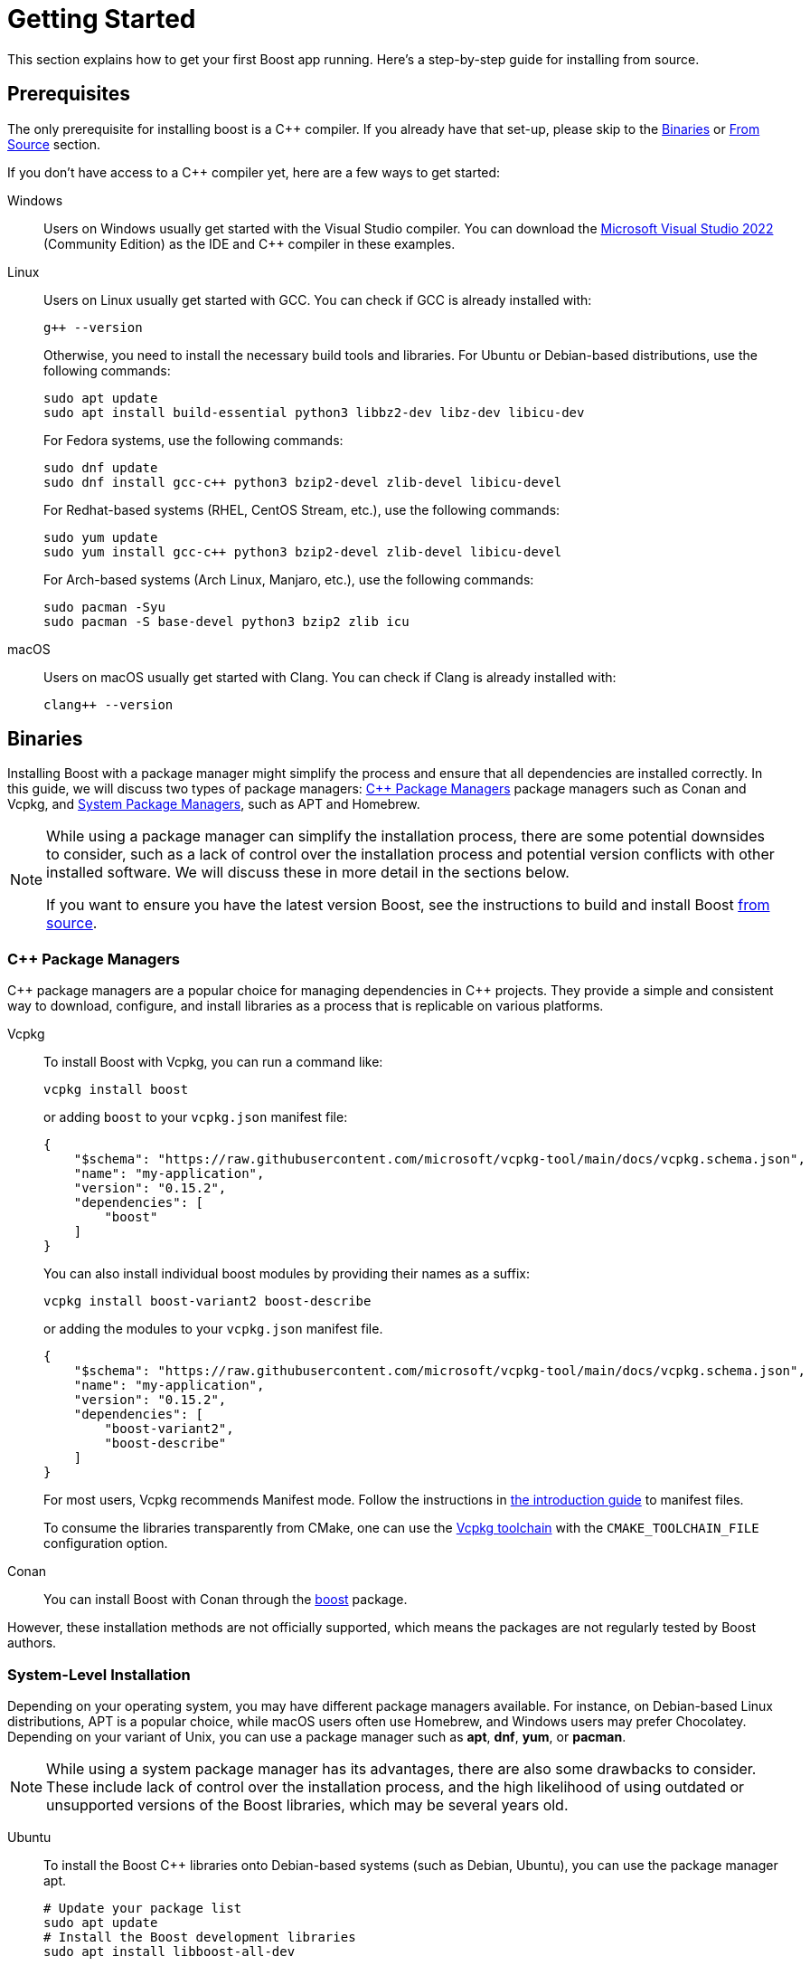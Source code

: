 ////
Copyright (c) 2024 The C++ Alliance, Inc. (https://cppalliance.org)

Distributed under the Boost Software License, Version 1.0. (See accompanying
file LICENSE_1_0.txt or copy at http://www.boost.org/LICENSE_1_0.txt)

Official repository: https://github.com/boostorg/website-v2-docs
////
= Getting Started
:navtitle: Getting Started
:latest_tag: 1_85_0
:latest_version: 1.85.0
:release_basename: boost_{latest_tag}
:release_filename: {release_basename}.tar.bz2
:release_zip_filename: {release_basename}.zip
:release_url: https://boostorg.jfrog.io/artifactory/main/release/{latest_version}/source/{release_filename}
:release_zip_url: https://boostorg.jfrog.io/artifactory/main/release/{latest_version}/source/{release_zip_filename}
:linkattrs:

This section explains how to get your first Boost app running.
Here's a step-by-step guide for installing from source.

== Prerequisites

The only prerequisite for installing boost is a pass:[C++] compiler.
If you already have that set-up, please skip to the xref:#binaries[] or xref:#from-source[] section.

If you don't have access to a pass:[C++] compiler yet, here are a few ways to get started:

:tabs-sync-option:

[tabs,sync-group-id=os]
====
Windows::
+
--
Users on Windows usually get started with the Visual Studio compiler.
You can download the https://visualstudio.microsoft.com/downloads/[Microsoft Visual Studio 2022] (Community Edition) as the IDE and pass:[C++] compiler in these examples.
--

Linux::
+
--
Users on Linux usually get started with GCC.
You can check if GCC is already installed with:

[source,bash]
----
g++ --version
----

Otherwise, you need to install the necessary build tools and libraries.
For Ubuntu or Debian-based distributions, use the following commands:

[source,bash]
----
sudo apt update
sudo apt install build-essential python3 libbz2-dev libz-dev libicu-dev
----

For Fedora systems, use the following commands:

[source,bash]
----
sudo dnf update
sudo dnf install gcc-c++ python3 bzip2-devel zlib-devel libicu-devel
----

For Redhat-based systems (RHEL, CentOS Stream, etc.), use the following commands:

[source,bash]
----
sudo yum update
sudo yum install gcc-c++ python3 bzip2-devel zlib-devel libicu-devel
----

For Arch-based systems (Arch Linux, Manjaro, etc.), use the following commands:

[source,bash]
----
sudo pacman -Syu
sudo pacman -S base-devel python3 bzip2 zlib icu
----
--

macOS::
+
--
Users on macOS usually get started with Clang.
You can check if Clang is already installed with:

[source,bash]
----
clang++ --version
----
--
====

[#binaries]
== Binaries

Installing Boost with a package manager might simplify the process and ensure that all dependencies are installed correctly.
In this guide, we will discuss two types of package managers: xref:#cpp-package-managers[] package managers such as Conan and Vcpkg, and xref:#cpp-package-managers[System Package Managers], such as APT and Homebrew.

[NOTE]
====
While using a package manager can simplify the installation process, there are some potential downsides to consider, such as a lack of control over the installation process and potential version conflicts with other installed software.
We will discuss these in more detail in the sections below.

If you want to ensure you have the latest version Boost, see the instructions to build and install Boost xref:from-source[from source].
====

[#cpp-package-managers]
=== pass:[C++] Package Managers

pass:[C++] package managers are a popular choice for managing dependencies in pass:[C++] projects.
They provide a simple and consistent way to download, configure, and install libraries as a process that is replicable on various platforms.

[tabs]
========
Vcpkg::
+
--
To install Boost with Vcpkg, you can run a command like:

[source]
----
vcpkg install boost
----

or adding `boost` to your `vcpkg.json` manifest file:

[source,json]
----
{
    "$schema": "https://raw.githubusercontent.com/microsoft/vcpkg-tool/main/docs/vcpkg.schema.json",
    "name": "my-application",
    "version": "0.15.2",
    "dependencies": [
        "boost"
    ]
}
----

You can also install individual boost modules by providing their names as a suffix:

[source]
----
vcpkg install boost-variant2 boost-describe
----

or adding the modules to your `vcpkg.json` manifest file.

[source,json]
----
{
    "$schema": "https://raw.githubusercontent.com/microsoft/vcpkg-tool/main/docs/vcpkg.schema.json",
    "name": "my-application",
    "version": "0.15.2",
    "dependencies": [
        "boost-variant2",
        "boost-describe"
    ]
}
----

For most users, Vcpkg recommends Manifest mode.
Follow the instructions in https://learn.microsoft.com/en-us/vcpkg/users/manifests[the introduction guide] to manifest files.

To consume the libraries transparently from CMake, one can use the https://learn.microsoft.com/en-us/vcpkg/users/buildsystems/cmake-integration[Vcpkg toolchain] with the `CMAKE_TOOLCHAIN_FILE` configuration option.
--

Conan::
+
--
You can install Boost with Conan through the https://conan.io/center/recipes/boost[boost] package.
--
========

However, these installation methods are not officially supported, which means the packages are not regularly tested by Boost authors.

=== System-Level Installation

Depending on your operating system, you may have different package managers available.
For instance, on Debian-based Linux distributions, APT is a popular choice, while macOS users often use Homebrew, and Windows users may prefer Chocolatey.
Depending on your variant of Unix, you can use a package manager such as *apt*, *dnf*, *yum*, or *pacman*.

[NOTE]
====
While using a system package manager has its advantages, there are also some drawbacks to consider.
These include lack of control over the installation process, and the high likelihood of using outdated or unsupported versions of the Boost libraries, which may be several years old.
====

[tabs]
========
Ubuntu::
+
--
To install the Boost pass:[C++] libraries onto Debian-based systems (such as Debian, Ubuntu), you can use the package manager apt.

[source]
----
# Update your package list
sudo apt update
# Install the Boost development libraries
sudo apt install libboost-all-dev
----
--

Fedora::
+
--
To install the Boost pass:[C++] libraries on Fedora, you can use the package manager *dnf*.

[source]
----
# Update your package list
sudo dnf update
# Install the Boost development libraries
sudo dnf install boost-devel
----

The Boost libraries are usually available as pre-compiled packages in the official Fedora repositories.
--

CentOS::
+
--
To install the Boost pass:[C++] libraries on CentOS, you can use the package manager *yum*.

Note::
If you are using CentOS 8 or later, you might need to enable the PowerTools repository to get the Boost development libraries:

[source]
----
sudo yum config-manager --set-enabled powertools
----

[source]
----
# Update your package list
sudo yum update
# Install the Boost development libraries
sudo yum install boost-devel
----

The Boost libraries are usually available as pre-compiled packages in the official CentOS repositories.
--

Arch::
+
--
To install the Boost pass:[C++] libraries onto Arch-based systems (such as Arch Linux, Manjaro), you can use the package manager *pacman*.

[source]
----
# Update your package list
sudo yum update
# Install the Boost development libraries
sudo pacman -S boost
----
--

Homebrew::
+
--
https://brew.sh/[Homebrew,window="_blank"] is a package manager for macOS that allows users to easily install, manage, and update a wide range of software packages and libraries from the command line.

[source]
----
# Update your package list
brew update
brew upgrade
# Install the Boost development libraries
brew install boost
----

Homebrew will download and install the Boost libraries and their dependencies.
To verify that the Boost libraries are installed correctly, you can run the following command:

[source]
----
brew list boost
----
--
========

Once the installation is complete, the Boost libraries will be installed on your system, typically in `/usr`.
To verify that the Boost libraries have been installed correctly, you can check the version number:

[source]
----
cat /usr/include/boost/version.hpp | grep "BOOST_LIB_VERSION"
----

This command should output the Boost version installed on your system.

[#from-source]
== From Source

=== Download Boost

[tabs,sync-group-id=build]
====
B2 (Recommended)::
+
--
. Navigate to https://www.boost.org/users/download/ and under *Current Release/Downloads*, download the Boost distribution.
For instance:
.. Windows: {release_zip_url}[boost_{latest_tag}.zip]
.. Unix variants: {release_url}[boost_{latest_tag}.tar.bz2]

. After the download has completed in your *Downloads* folder, right-click on the compressed file and extract it to a folder.

TIP: https://www.bfgroup.xyz/b2/[B2] is the officially supported build system used by the Boost libraries.
--

CMake::
+
--
. Navigate to https://github.com/boostorg/boost/releases and under *Releases*, download the Boost distribution.
For instance:
.. Windows: https://github.com/boostorg/boost/releases/download/boost-{latest_version}/boost-{latest_version}.zip[boost-{latest_tag}.zip]
.. Unix variants: https://github.com/boostorg/boost/releases/download/boost-{latest_version}/boost-{latest_version}.tar.gz[boost-{latest_tag}.tar.bz2]

. After the download has completed in your *Downloads* folder, right-click on the compressed file and extract it to a folder.

TIP: You don't need to *build* Boost with CMake to be able to *use* Boost with CMake.
CMake integration will work fine even if you install Boost with https://www.bfgroup.xyz/b2/[B2].
--
====

Or you can streamline the whole process directly from the command line:

[tabs,sync-group-id=os]
====
Windows::
+
--
[source,none,subs="attributes+"]
----
curl {release_zip_url} <1>
tar -xf {release_zip_filename} <2>
cd {release_basename} <3>
----

<.> Download the boost distribution `{release_zip_filename}`
<.> Extract the files into `{release_basename}`
<.> Change the current working directory to `{release_basename}`

Note:: These instructions assume you have https://curl.se/[Curl,window="_blank"] and https://gnuwin32.sourceforge.net/packages/gtar.htm[Tar,window="_blank"] installed on your system, and your OS is Windows 10 or later.

--

Linux::
+
--
[source,bash,subs="attributes+"]
----
wget {release_url} <1>
tar xf {release_filename} <2>
cd {release_basename} <3>
----

<.> Download the boost distribution `{release_filename}`
<.> Extract the files into `{release_basename}`
<.> Change the current working directory to `{release_basename}`
--

macOS::
+
--
[source,bash,subs="attributes+"]
----
curl {release_url} <1>
tar xf {release_filename} <2>
cd {release_basename} <3>
----

<.> Download the boost distribution `{release_filename}`
<.> Extract the files into `{release_basename}`
<.> Change the current working directory to `{release_basename}`
--

Git::
+
--
You can clone and initialize the complete Boost super-project directly from GitHub with:

[source,bash,subs="attributes+"]
----
git clone https://github.com/boostorg/boost.git -b boost-{latest_version} {release_basename} --depth 1 <1>
cd {release_basename}
git submodule update --depth 1 --init --recursive <2>
----

<.> Clone the Boost super-project
<.> Initialize all boost modules
--
====

=== Individual Modules

The process above downloads all boost libraries, which is the usual process in a local installation.
In projects where only a subset of the Boost libraries is required, which is usually desired in Continuous Integration Systems, the following procedure can be used:

[source,bash,subs="attributes+"]
.Downloading boost:unordered[] and internal dependencies
----
git clone https://github.com/boostorg/boost.git -b boost-{latest_version} {release_basename} --depth 1 <1>
git submodule update --depth 1 -q --init tools/boostdep <2>
git submodule update --depth 1 -q --init libs/unordered <3>
python tools/boostdep/depinst/depinst.py -X test -g "--depth 1" unordered <4>
----

<1> Download the Boost super-project, which contains references to all Boost libraries
<2> Initialize boost:boostdep[] used to determine internal boost dependencies
<3> Initialize boost:unordered[].
Repeat this step for any other modules you need.
<4> Initialize any dependencies of boost:unordered[].
Repeat this step for any other modules you need.

This procedure requires `git` and `python`.
The following steps in this document apply to both methods of installing Boost.
The only difference is what libraries will be available.

=== Bootstrap

If you followed the steps above, your current working directory should be `{release_basename}`.
Otherwise, open up a command line terminal, and navigate to the boost folder you extracted.

[tabs,sync-group-id=build]
====
B2 (Recommended)::
+
--
The Boost libraries are built using a custom build app called https://www.bfgroup.xyz/b2/[B2].
This app itself is built by running the bootstrap script.

This is the usual procedure to configure, build and install Boost with https://www.bfgroup.xyz/b2/[B2]:

If your location has a space in the name, you will need to surround the path in quotes in the commands that follow.

Windows:

[source]
----
bootstrap.bat
b2
b2 install --prefix=C:\Boost
----

If you get an error during the build process such as the following, you probably do not have an up to date and full installation of pass:[C++] on your machine.
Go back to <<Prerequisites>> and install or update your version of Visual Studio.

image::cpp-runtime-error.png[]

Unix variants:

[source]
----
./bootstrap.sh
./b2
./b2 install --prefix=/usr/local
----

You can adjust the installation `prefix` to your preference in this command.

The build process creates all variants of each library.
For example, there may be _Release_ and _Debug_ variants, or possibly _Multithreaded_ and _Static_ runtime variants.
Also, libraries that are _header-only_ (in other words, do not require being built) are copied to your installation folder.

TIP: Consider using the `--show-libraries` and `--with-library=library-a --with-library=library-b` options if you want to limit the wait instead of building everything.
--

CMake::
+
--
You can also build the Boost libraries with CMake.
This is the usual procedure to build and install Boost with CMake:

[source]
----
mkdir __build
cd __build
cmake ..
cmake --build .
cmake --build . --target install
----

If you are using a multi-config generator, such as Visual Studio, you can install the Debug and Release variants of the library separately with:

[source]
----
cmake --build . --target install --config Debug
cmake --build . --target install --config Release
----

Although both the https://www.bfgroup.xyz/b2/[B2] and the CMake scripts work fine, the final installed libraries will have different layouts for historical reasons.
Both the CMake integration scripts and the libraries will be installed under different paths and this can create incompatibilities between Boost installations.

TIP: You don't need to *build* Boost with CMake to be able to *use* Boost with CMake.
CMake integration will work fine even if you install Boost with https://www.bfgroup.xyz/b2/[B2].

You can find more information about the limitations of a CMake infrastructure on https://github.com/boostorg/cmake[boostorg/cmake,window="_blank"]
--
====

=== Environment variables

We recommend you update your environment variables after installing Boost.
When you update your environment variables, you are telling your operating system and other tools where to look for the Boost libraries and headers.

[tabs,sync-group-id=os]
====
Windows::
+
--

[source]
----
set BOOST_ROOT=C:\boost <1>
----

<1> Specify the root directory of the Boost pass:[C++] libraries so other tools can find it

IMPORTANT: Replace `C:\boost` with the prefix directory you specified during the installation, if different.

--

Linux::
+
--

[source,bash]
----
export BOOST_ROOT=/usr/local <1>
export LD_LIBRARY_PATH=/usr/local/lib:$LD_LIBRARY_PATH <2>
export CPLUS_INCLUDE_PATH=/usr/local/include:$CPLUS_INCLUDE_PATH <3>
----

<1> Specify the root directory of the Boost pass:[C++] libraries so other tools can find it
<2> Specify additional directories to search for shared libraries when executing a program
<3> Specify additional directories to search for pass:[C++] header files

IMPORTANT: Replace `/usr/local` with the prefix directory you specified during the installation, if different.

You can add these `export` commands to your `~/.bashrc` or `~/.profile` file to make the changes permanent.

--

macOS::
+
--

[source,bash]
----
export BOOST_ROOT=/usr/local <1>
----

<1> Specify the root directory of the Boost pass:[C++] libraries so other tools can find it

IMPORTANT: Replace `/usr/local` with the prefix directory you specified during the installation, if different.

You can add these `export` commands to your `~/.bashrc` or `~/.profile` file to make the changes permanent.

--
====

[#your-first-app]
== Your First App

=== Header-only libraries

Let’s start by using a header-only library.
Copy the following program into a file called `example.cpp`.

[source,C++]
.example.cpp
----
#include <boost/lambda/lambda.hpp> <1>
#include <iostream>
#include <iterator>
#include <algorithm>

int main()
{
    using namespace boost::lambda;
    typedef std::istream_iterator<int> in;

    std::for_each(
        in(std::cin), in(), std::cout << (_1 * 3) << " "); <2>
}
----

<1> Including a header from the boost:lambda[] library
<2> Reads a sequence of integers from standard input, using boost:lambda[] to multiply each number by three and write it to the standard output

We can now compile this program:

[tabs,sync-group-id=build]
========
CMake::
+
--
You can use https://cmake.org/[CMake,window="_blank"] to configure a project to use Boost and your `example.cpp`.
Here's an example `CMakeLists.txt` file that uses Boost:

[source,cmake]
.CMakeLists.txt
----
cmake_minimum_required(VERSION 3.0)
project(MyProject)

find_package(Boost REQUIRED)
add_executable(MyProject example.cpp)
target_link_libraries(MyProject Boost::headers)
----

Store this file next to your `example.cpp` and run the basic CMake workflow:

[source,none,subs="attributes+"]
----
mkdir build <1>
cd build <2>
cmake .. -D BOOST_ROOT=path/to/{release_basename} <3>
cmake --build . <4>
----

<1> Create a `build` directory which should store the results
<2> Change the current working directory to `build`
<3> Run the CMake configure step, providing it with the Boost directory
<4> Build the project

If using CMake >=3.13, this can be simplified to:

[source,none,subs="attributes+"]
----
cmake -S . -B build -D BOOST_ROOT=path/to/{release_basename}
cmake --build build
----

In either case, the resulting executable should be available in the `build` directory.

--

Visual Studio::
+
--

* Open Visual Studio and select *Create a new project*
* Choose *Console App* from the range of project templates.
* Change the names in the *Configure your new project* dialog, or leave the defaults, and click *Create*.
* Replace all the boilerplate content of the .cpp file with the contents of the `example.cpp` file, noting the inclusion of the header from Boost: *lambda.hpp*.
* Right-click on the name of the project in the *Solution Explorer* pane, and select *Properties*.
* Under *C/C++* select *General*, then click on *Additional Include Directories*
* Add the path to your Boost *include* folder, that will have been built in the previous section.

image::additional-include-directories.png[]

* Next, still in the project properties, select *Linker*, then *General*, and locate the *Additional Library Directories*
* Add the path to the Boost *lib* folder.

image::additional-library-directories.png[]

* Click *OK* to accept your input.

You can already run your example from Visual Studio:

* In the *Debug* menu, select *Start Without Debugging*, or press the F5 key.
* A Command Prompt should open up, so enter a list of numbers separated by spaces, and then *Enter*.
* You should get a line of numbers, your originals multiplied by 3.

image:first-app-running.png[]

[TIP]
====
Visual Studio provides support for CMake since Visual Studio 2017. CMake is a cross-platform build system that can generate build files for a variety of build tools, including Visual Studio solutions, makefiles, and ninja files.
By supporting CMake, Visual Studio is able to provide a consistent development experience across multiple platforms and build tools.
Additionally, the ability to generate CMake projects from Visual Studio allows developers to take advantage of Visual Studio's debugging and profiling tools while still using their preferred build system.

While Visual Studio provides a user friendly environment for building software, it may not always be the best choice for managing complex projects with multiple dependencies.
In such cases, it is recommended to consider using CMake, a popular and flexible build system that can generate build files for a variety of build tools.
You can have the option of using CMake to manage your complex projects, while still using Visual Studio's robust development and debugging features.
====

--

By Hand::
+
--
In the directory where you saved *example.cpp*, issue the following command:

Visual Studio Compiler:

[source,none,subs="attributes+"]
----
cl /I C:\boost\include example.cpp
----

GCC:

[source,none,subs="attributes+"]
----
g++ -I /usr/local/include example.cpp -o example
----

Clang:

[source,none,subs="attributes+"]
----
clang++ -I /usr/local/include example.cpp -o example
----

NOTE: Replace `C:\boost` or `/usr/local` with your Boost installation prefix if necessary.

[TIP]
====
It is generally not recommended to use these commands by hand for complex projects, as managing all the compile and link options can quickly become unwieldy.
Using a build system like CMake or Make can greatly simplify the process of building and managing a project, particularly when dealing with large codebases or dependencies.

Using a build system also has other advantages, such as easier dependency management, the ability to easily configure the build for different platforms or compilers, and the ability to easily integrate with other tools such as version control systems and automated testing frameworks.
====

--
========

To test the result, run the executable from the path where it was built:

[tabs,sync-group-id=os]
====
Windows::
+
--
[source]
----
echo 1 2 3 | example
----
--

Linux::
+
--
[source]
----
echo 1 2 3 | ./example
----
--

macOS::
+
--
[source]
----
echo 1 2 3 | ./example
----
--
====

Did you get the expected result?

=== Compiled Libraries

In this section, we will locate an example from GitHub, and then build and run a project based on the example.

For most Boost libraries, there is an `example` sub-folder containing a range of examples.
For this guide, we will locate an example that reads a JSON file, and pretty-prints its contents.

Copy all the code from https://github.com/boostorg/json/blob/develop/example/pretty.cpp[`json/example/pretty.cpp`,window="_blank"] into your `example.cpp`.
Let's compile it:

[tabs,sync-group-id=build]
========
CMake::
+
--
Edit the contents of `CMakeLists.txt`:

[source,cmake]
.CMakeLists.txt
----
cmake_minimum_required(VERSION 3.0)
project(MyProject)

find_package(Boost REQUIRED COMPONENTS json)
add_executable(MyProject main.cpp)
target_link_libraries(MyProject Boost::json)
----

In this example, we explicitly require `json` as boost:json[] is a compiled library.
Compiled libraries need to be explicitly required and linked separately.

Run the commands for the usual CMake workflow once more to build the executable.

NOTE: Note how the difference between header-only and compiled libraries is transparent when using a build system.
--

Visual Studio::
+
--
. Create a new Visual Studio pass:[C++] Console App.
Name it JsonPrint.
. Update both the additional include directories, and additional library directories, as you did for the previous section.
. Copy all the code from https://github.com/boostorg/json/blob/develop/example/pretty.cpp, and use it to replace all the default content of the project's cpp file.

You can already run your example from Visual Studio:

. Search your computer for any JSON file, unless you have one you would like to use already.
Record the full path to that file.

. In Visual Studio, locate and select *Build Solution*.

You should get neatly formatted output:

image:json-example-running.png[]

[circle]
* If your JSON included symbols such as the umlaut, these will not be rendered correctly unless you change the format of your Command Prompt to UTF-8. By default, a Command Prompt supports a code page numbered 437. To change the code page to UTF-8, type `chcp 65001`.

* If you get compile errors such as `cannot open file 'libboost_json-vc143-mt-gd-x64-1_81.lib'` you have probably not entered the *Additional Library Directories* correctly.
--

By Hand::
+
--
Repeat the instructions to read the compile the executable:

In the directory where you saved `example.cpp`, issue the following command:

Visual Studio Compiler:

[source,none,subs="attributes+"]
----
cl /I C:\boost\include /link C:\boost\lib\libboost_json-vc71-mt-d-x86-1_34.lib example.cpp
----

GCC:

[source,none,subs="attributes+"]
----
g++ -I /usr/local/include example.cpp -L /usr/local/libboost_json.a -o example
----

Clang:

[source,none,subs="attributes+"]
----
clang++ -I /usr/local/include example.cpp -L /usr/local/libboost_json.a -o example
----

NOTE: Replace `C:\boost` or `/usr/local` with your Boost installation prefix if necessary.

As boost:json[] is a compiled library, we need the linker option in our example.
The name of the library file might vary according to your architecture and the options provided to `b2` while installing boost.
Check the `lib` in your installation prefix.
--
========

Search your computer for any JSON file, unless you have one you would like to use already.
Record the full path to that file and run the example with:

[tabs,sync-group-id=os]
====
Windows::
+
--
[source]
----
example "path/to/json/file.json"
----
--

Linux::
+
--
[source]
----
./example "path/to/json/file.json"
----
--

macOS::
+
--
[source]
----
./example "path/to/json/file.json"
----
--
====

Did you get the expected result?

=== Summary

Although the samples you have now built and run are quite simple, if you have got this far successfully, it means your build, installation and project linking are all working correctly.
Great job!

=== Next Steps

You might like to scan the examples folders of some of the other libraries that you are interested in, and create and run projects to get them running.

Once you are more experienced with Boost, you might like to build and install only those libraries you require. To this end, it can be helpful to know the _dependencies_ that your target libraries have. This includes both _primary dependencies_ (the libraries directly referenced by your target library) and _secondary dependencies_ (the libraries not referenced by your target library, but referenced by the primary or other secondary libraries). To aid you in determining this information, refer to the https://pdimov.github.io/boostdep-report/[Boost Dependency Report]. This report is updated with each public release of Boost.

== See Also

* xref:common-introduction.adoc[]
* xref:advanced-introduction.adoc[]

